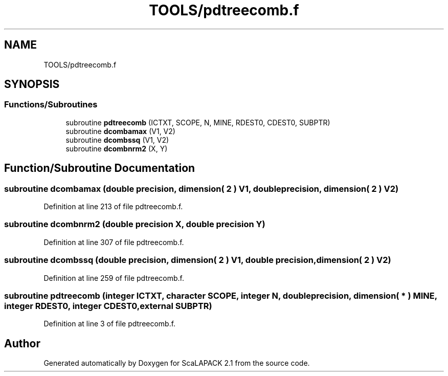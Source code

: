 .TH "TOOLS/pdtreecomb.f" 3 "Sat Nov 16 2019" "Version 2.1" "ScaLAPACK 2.1" \" -*- nroff -*-
.ad l
.nh
.SH NAME
TOOLS/pdtreecomb.f
.SH SYNOPSIS
.br
.PP
.SS "Functions/Subroutines"

.in +1c
.ti -1c
.RI "subroutine \fBpdtreecomb\fP (ICTXT, SCOPE, N, MINE, RDEST0, CDEST0, SUBPTR)"
.br
.ti -1c
.RI "subroutine \fBdcombamax\fP (V1, V2)"
.br
.ti -1c
.RI "subroutine \fBdcombssq\fP (V1, V2)"
.br
.ti -1c
.RI "subroutine \fBdcombnrm2\fP (X, Y)"
.br
.in -1c
.SH "Function/Subroutine Documentation"
.PP 
.SS "subroutine dcombamax (double precision, dimension( 2 ) V1, double precision, dimension( 2 ) V2)"

.PP
Definition at line 213 of file pdtreecomb\&.f\&.
.SS "subroutine dcombnrm2 (double precision X, double precision Y)"

.PP
Definition at line 307 of file pdtreecomb\&.f\&.
.SS "subroutine dcombssq (double precision, dimension( 2 ) V1, double precision, dimension( 2 ) V2)"

.PP
Definition at line 259 of file pdtreecomb\&.f\&.
.SS "subroutine pdtreecomb (integer ICTXT, character SCOPE, integer N, double precision, dimension( * ) MINE, integer RDEST0, integer CDEST0, external SUBPTR)"

.PP
Definition at line 3 of file pdtreecomb\&.f\&.
.SH "Author"
.PP 
Generated automatically by Doxygen for ScaLAPACK 2\&.1 from the source code\&.
